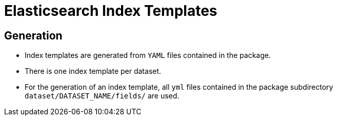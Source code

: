 # Elasticsearch Index Templates

## Generation

* Index templates are generated from `YAML` files contained in the package.
* There is one index template per dataset.
* For the generation of an index template, all `yml` files contained in the package subdirectory `dataset/DATASET_NAME/fields/` are used.
